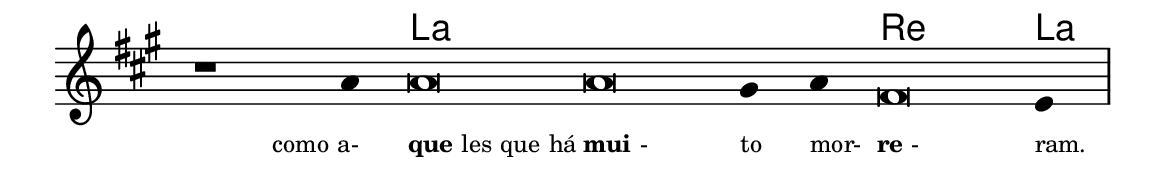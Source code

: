 \version "2.20.0"
#(set! paper-alist (cons '("linha" . (cons (* 148 mm) (* 24 mm))) paper-alist))

\paper {
  #(set-paper-size "linha")
  ragged-right = ##f
}

\language "portugues"


harmonia = \chordmode {
    \cadenzaOn
%harmonia
  r1 r4 la\breve~ la la2 re\breve la4
%/harmonia
}
melodia = \fixed do' {
    \key la \major
    \cadenzaOn
%recitação
    r1 la4 la\breve la sols4 la fas\breve mi4 \bar "|"
%/recitação
}
letra = \lyricmode {
    \teeny
    \tweak self-alignment-X #1  \markup{como a-}
    \tweak self-alignment-X #-1 \markup{\bold{que}les que há}
    \tweak self-alignment-X #-1 \markup{\bold{mui}-}
    \tweak self-alignment-X #-1 \markup{to}
    \tweak self-alignment-X #-1 \markup{mor-}
    \tweak self-alignment-X #-1 \markup{\bold{re}-}
    \tweak self-alignment-X #-1 \markup{ram.}
}

\book {
  \paper {
      indent = 0\mm
  }
    \header {
      %piece = "A"
      tagline = ""
    }
  \score {
    <<
      \new ChordNames {
        \set chordChanges = ##t
        \set noChordSymbol = ""
        \harmonia
      }
      \new Voice = "canto" { \melodia }
      \new Lyrics \lyricsto "canto" \letra
    >>
    \layout {
      %indent = 0\cm
      \context {
        \Staff
        \remove "Time_signature_engraver"
        \hide Stem
      }
    }
  }
}
